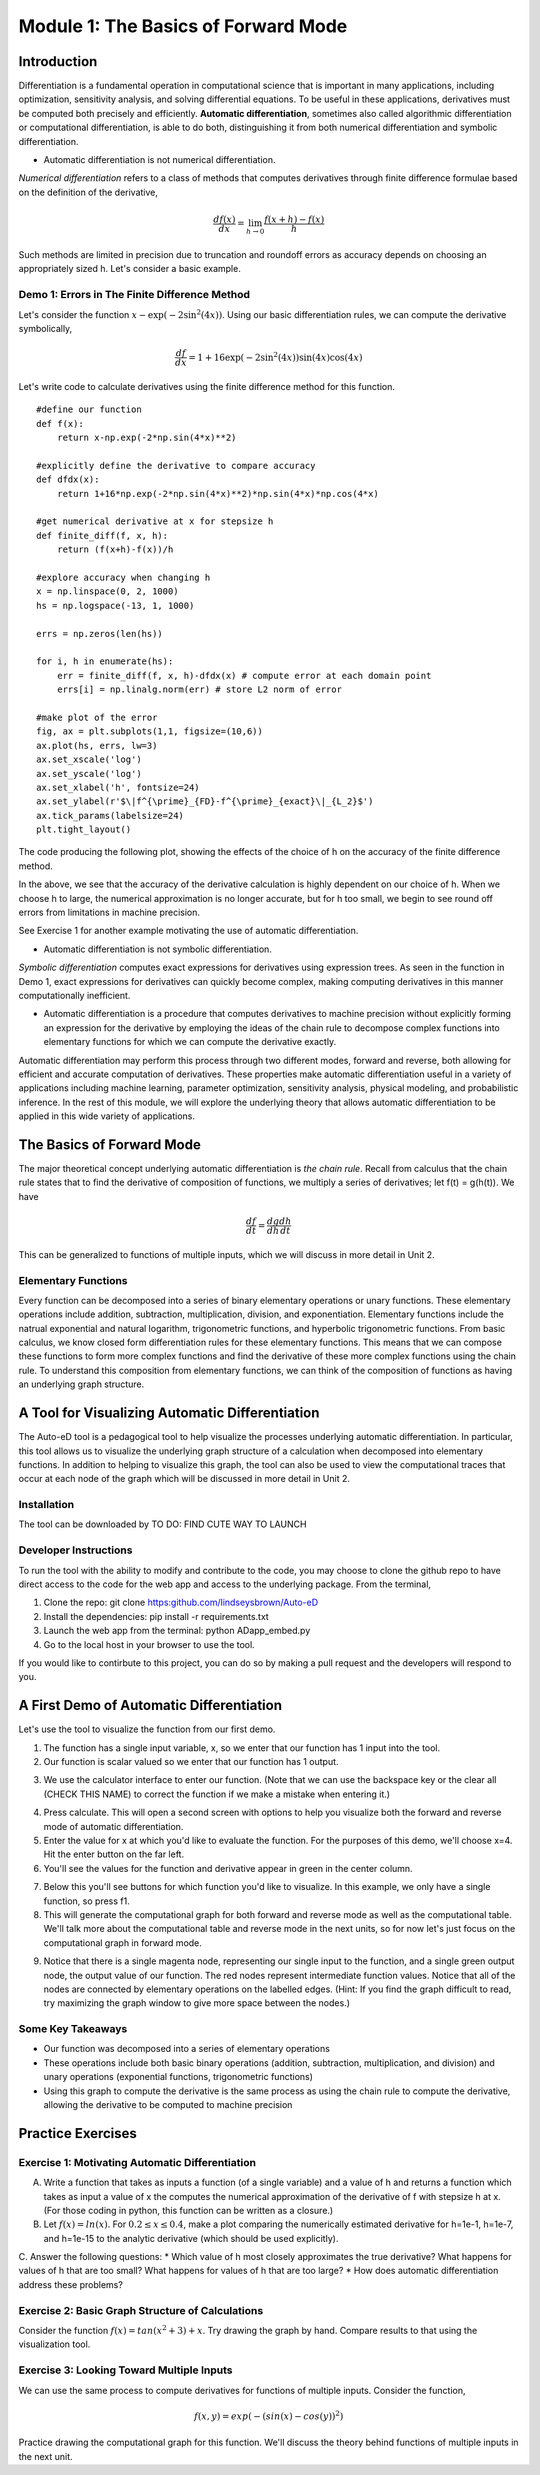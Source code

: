 Module 1: The Basics of Forward Mode
====================================

Introduction
------------

Differentiation is a fundamental operation in computational science that is important in many applications, including optimization, sensitivity analysis, and solving differential equations.  To be useful in these applications, derivatives must be computed both precisely and efficiently.  **Automatic differentiation**, sometimes also called algorithmic differentiation or computational differentiation, is able to do both, distinguishing it from both numerical differentiation and symbolic differentiation.

* Automatic differentiation is not numerical differentiation.

*Numerical differentiation* refers to a class of methods that computes derivatives through finite difference formulae based on the definition of the derivative,

.. math::

        \frac{df(x)}{dx} = \lim_{h \rightarrow 0} \frac{f(x+h)-f(x)}{h}

Such methods are limited in precision due to truncation and roundoff errors as accuracy depends on choosing an appropriately sized h.  Let's consider a basic example.

Demo 1: Errors in The Finite Difference Method
^^^^^^^^^^^^^^^^^^^^^^^^^^^^^^^^^^^^^^^^^^^^^^

Let's consider the function :math:`x-\exp(-2\sin^2(4x))`.  Using our basic differentiation rules, we can compute the derivative symbolically,

.. math::

        \frac{df}{dx} = 1 + 16\exp(-2\sin^2(4x))\sin(4x)\cos(4x)

Let's write code to calculate derivatives using the finite difference method for this function.

::  

        #define our function
        def f(x):
            return x-np.exp(-2*np.sin(4*x)**2)
        
        #explicitly define the derivative to compare accuracy
        def dfdx(x):
            return 1+16*np.exp(-2*np.sin(4*x)**2)*np.sin(4*x)*np.cos(4*x)

        #get numerical derivative at x for stepsize h
        def finite_diff(f, x, h):
            return (f(x+h)-f(x))/h

        #explore accuracy when changing h
        x = np.linspace(0, 2, 1000)
        hs = np.logspace(-13, 1, 1000)

        errs = np.zeros(len(hs))

        for i, h in enumerate(hs):
            err = finite_diff(f, x, h)-dfdx(x) # compute error at each domain point
            errs[i] = np.linalg.norm(err) # store L2 norm of error

        #make plot of the error
        fig, ax = plt.subplots(1,1, figsize=(10,6))
        ax.plot(hs, errs, lw=3)
        ax.set_xscale('log')
        ax.set_yscale('log')
        ax.set_xlabel('h', fontsize=24)
        ax.set_ylabel(r'$\|f^{\prime}_{FD}-f^{\prime}_{exact}\|_{L_2}$')
        ax.tick_params(labelsize=24)
        plt.tight_layout()

The code producing the following plot, showing the effects of the choice of h on the accuracy of the finite difference method.

.. image::
        hEffect.PNG

In the above, we see that the accuracy of the derivative calculation is highly dependent on our choice of h.  When we choose h to large, the numerical approximation is no longer accurate, but for h too small, we begin to see round off errors from limitations in machine precision.

See Exercise 1 for another example motivating the use of automatic differentiation.

* Automatic differentiation is not symbolic differentiation.

*Symbolic differentiation* computes exact expressions for derivatives using expression trees.  As seen in the function in Demo 1, exact expressions for derivatives can quickly become complex, making computing derivatives in this manner computationally inefficient.

* Automatic differentiation is a procedure that computes derivatives to machine precision without explicitly forming an expression for the derivative by employing the ideas of the chain rule to decompose complex functions into elementary functions for which we can compute the derivative exactly.

Automatic differentiation may perform this process through two different modes, forward and reverse, both allowing for efficient and accurate computation of derivatives.  These properties make automatic differentiation useful in a variety of applications including machine learning, parameter optimization, sensitivity analysis, physical modeling, and probabilistic inference.  In the rest of this module, we will explore the underlying theory that allows automatic differentiation to be applied in this wide variety of applications.

The Basics of Forward Mode
--------------------------
The major theoretical concept underlying automatic differentiation is *the chain rule*.  Recall from calculus that the chain rule states that to find the derivative of composition of functions, we multiply a series of derivatives; let f(t) = g(h(t)).  We have

.. math::

        \frac{df}{dt} = \frac{dg}{dh}\frac{dh}{dt}

This can be generalized to functions of multiple inputs, which we will discuss in more detail in Unit 2.


Elementary Functions
^^^^^^^^^^^^^^^^^^^^
Every function can be decomposed into a series of binary elementary operations or unary functions.  These elementary operations include addition, subtraction, multiplication, division, and exponentiation.  Elementary functions include the natrual exponential and natural logarithm, trigonometric functions, and hyperbolic trigonometric functions.  From basic calculus, we know closed form differentiation rules for these elementary functions.  This means that we can compose these functions to form more complex functions and find the derivative of these more complex functions using the chain rule.  To understand this composition from elementary functions, we can think of the composition of functions as having an underlying graph structure.

A Tool for Visualizing Automatic Differentiation
------------------------------------------------
The Auto-eD tool is a pedagogical tool to help visualize the processes underlying automatic differentiation.  In particular, this tool allows us to visualize the underlying graph structure of a calculation when decomposed into elementary functions.  In addition to helping to visualize this graph, the tool can also be used to view the computational traces that occur at each node of the graph which will be discussed in more detail in Unit 2.

Installation
^^^^^^^^^^^^
The tool can be downloaded by  TO DO: FIND CUTE WAY TO LAUNCH

Developer Instructions
^^^^^^^^^^^^^^^^^^^^^^
To run the tool with the ability to modify and contribute to the code, you may choose to clone the github repo to have direct access to the code for the web app and access to the underlying package.  From the terminal,

1. Clone the repo: git clone https:github.com/lindseysbrown/Auto-eD

2. Install the dependencies: pip install -r requirements.txt

3. Launch the web app from the terminal: python ADapp_embed.py

4. Go to the local host in your browser to use the tool.

If you would like to contirbute to this project, you can do so by making a pull request and the developers will respond to you.

A First Demo of Automatic Differentiation
-----------------------------------------
Let's use the tool to visualize the function from our first demo.

1. The function has a single input variable, x, so we enter that our function has 1 input into the tool.   
2. Our function is scalar valued so we enter that our function has 1 output.

.. image:: 
        Step1.PNG

3. We use the calculator interface to enter our function.  (Note that we can use the backspace key or the clear all (CHECK THIS NAME) to correct the function if we make a mistake when entering it.)

.. image:: 
        Step2.PNG
        
4. Press calculate.  This will open a second screen with options to help you visualize both the forward and reverse mode of automatic differentiation.
5. Enter the value for x at which you'd like to evaluate the function.  For the purposes of this demo, we'll choose x=4.  Hit the enter button on the far left.
6. You'll see the values for the function and derivative appear in green in the center column.

.. image:: Step3.PNG

7. Below this you'll see buttons for which function you'd like to visualize.  In this example, we only have a single function, so press f1.
8. This will generate the computational graph for both forward and reverse mode as well as the computational table.  We'll talk more about the computational table and reverse mode in the next units, so for now let's just focus on the computational graph in forward mode.

.. image:: Step4.PNG

9. Notice that there is a single magenta node, representing our single input to the function, and a single green output node, the output value of our function.  The red nodes represent intermediate function values.  Notice that all of the nodes are connected by elementary operations on the labelled edges.  (Hint: If you find the graph difficult to read, try maximizing the graph window to give more space between the nodes.)

Some Key Takeaways
^^^^^^^^^^^^^^^^^^
* Our function was decomposed into a series of elementary operations
* These operations include both basic binary operations (addition, subtraction, multiplication, and division) and unary operations (exponential functions, trigonometric functions)
* Using this graph to compute the derivative is the same process as using the chain rule to compute the derivative, allowing the derivative to be computed to machine precision

Practice Exercises
------------------
Exercise 1: Motivating Automatic Differentiation
^^^^^^^^^^^^^^^^^^^^^^^^^^^^^^^^^^^^^^^^^^^^^^^^
A. Write a function that takes as inputs a function (of a single variable) and a value of h and returns a function which takes as input a value of x the computes the numerical approximation of the derivative of f with stepsize h at x.  (For those coding in python, this function can be written as a closure.)

B.  Let :math:`f(x) = ln(x)`.  For :math:`0.2\leq x \leq 0.4`, make a plot comparing the numerically estimated derivative for h=1e-1, h=1e-7, and h=1e-15 to the analytic derivative (which should be used explicitly).

C.  Answer the following questions:
* Which value of h most closely approximates the true derivative?  What happens for values of h that are too small?  What happens for values of h that are too large?
* How does automatic differentiation address these problems?


Exercise 2: Basic Graph Structure of Calculations
^^^^^^^^^^^^^^^^^^^^^^^^^^^^^^^^^^^^^^^^^^^^^^^^^
Consider the function :math:`f(x)= tan(x^2+3)+x`.
Try drawing the graph by hand.  Compare results to that using the visualization tool.

Exercise 3: Looking Toward Multiple Inputs
^^^^^^^^^^^^^^^^^^^^^^^^^^^^^^^^^^^^^^^^^^
We can use the same process to compute derivatives for functions of multiple inputs.  Consider the function,

.. math::
        f(x,y)=exp(-(sin(x)-cos(y))^2)


Practice drawing the computational graph for this function.  We'll discuss the theory behind functions of multiple inputs in the next unit.
